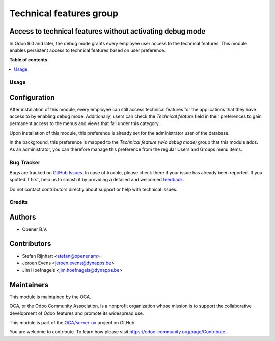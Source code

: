 ========================
Technical features group
========================

.. 
   !!!!!!!!!!!!!!!!!!!!!!!!!!!!!!!!!!!!!!!!!!!!!!!!!!!!
   !! This file is generated by oca-gen-addon-readme !!
   !! changes will be overwritten.                   !!
   !!!!!!!!!!!!!!!!!!!!!!!!!!!!!!!!!!!!!!!!!!!!!!!!!!!!
   !! source digest: sha256:e5fcb067de816a4607c6df2a5978e7e8a582f893cfc68f74efef6b7c197f847e
   !!!!!!!!!!!!!!!!!!!!!!!!!!!!!!!!!!!!!!!!!!!!!!!!!!!!

.. |badge1| image:: https://img.shields.io/badge/maturity-Beta-yellow.png
    :target: https://odoo-community.org/page/development-status
    :alt: Beta
.. |badge2| image:: https://img.shields.io/badge/licence-AGPL--3-blue.png
    :target: http://www.gnu.org/licenses/agpl-3.0-standalone.html
    :alt: License: AGPL-3
.. |badge3| image:: https://img.shields.io/badge/github-OCA%2Fserver--ux-lightgray.png?logo=github
    :target: https://github.com/OCA/server-ux/tree/17.0/base_technical_features
    :alt: OCA/server-ux
.. |badge4| image:: https://img.shields.io/badge/weblate-Translate%20me-F47D42.png
    :target: https://translation.odoo-community.org/projects/server-ux-17-0/server-ux-17-0-base_technical_features
    :alt: Translate me on Weblate
.. |badge5| image:: https://img.shields.io/badge/runboat-Try%20me-875A7B.png
    :target: https://runboat.odoo-community.org/builds?repo=OCA/server-ux&target_branch=17.0
    :alt: Try me on Runboat

|badge1| |badge2| |badge3| |badge4| |badge5|

Access to technical features without activating debug mode
----------------------------------------------------------

In Odoo 9.0 and later, the debug mode grants every employee user access
to the technical features. This module enables persistent access to
technical features based on user preference.

**Table of contents**

.. contents::
   :local:

Usage
=====

Configuration
-------------

After installation of this module, every employee can still access
technical features for the applications that they have access to by
enabling debug mode. Additionally, users can check the *Technical
feature* field in their preferences to gain permanent access to the
menus and views that fall under this category.

|image1|

Upon installation of this module, this preference is already set for the
administrator user of the database.

In the background, this preference is mapped to the *Technical feature
(w/o debug mode)* group that this module adds. As an administrator, you
can therefore manage this preference from the regular Users and Groups
menu items.

.. |image1| image:: https://raw.githubusercontent.com/OCA/server-ux/17.0/base_technical_features/static/description/user_preferences.png

Bug Tracker
===========

Bugs are tracked on `GitHub Issues <https://github.com/OCA/server-ux/issues>`_.
In case of trouble, please check there if your issue has already been reported.
If you spotted it first, help us to smash it by providing a detailed and welcomed
`feedback <https://github.com/OCA/server-ux/issues/new?body=module:%20base_technical_features%0Aversion:%2017.0%0A%0A**Steps%20to%20reproduce**%0A-%20...%0A%0A**Current%20behavior**%0A%0A**Expected%20behavior**>`_.

Do not contact contributors directly about support or help with technical issues.

Credits
=======

Authors
-------

* Opener B.V.

Contributors
------------

- Stefan Rijnhart <stefan@opener.am>
- Jeroen Evens <jeroen.evens@dynapps.be>
- Jim Hoefnagels <jim.hoefnagels@dynapps.be>

Maintainers
-----------

This module is maintained by the OCA.

.. image:: https://odoo-community.org/logo.png
   :alt: Odoo Community Association
   :target: https://odoo-community.org

OCA, or the Odoo Community Association, is a nonprofit organization whose
mission is to support the collaborative development of Odoo features and
promote its widespread use.

This module is part of the `OCA/server-ux <https://github.com/OCA/server-ux/tree/17.0/base_technical_features>`_ project on GitHub.

You are welcome to contribute. To learn how please visit https://odoo-community.org/page/Contribute.
